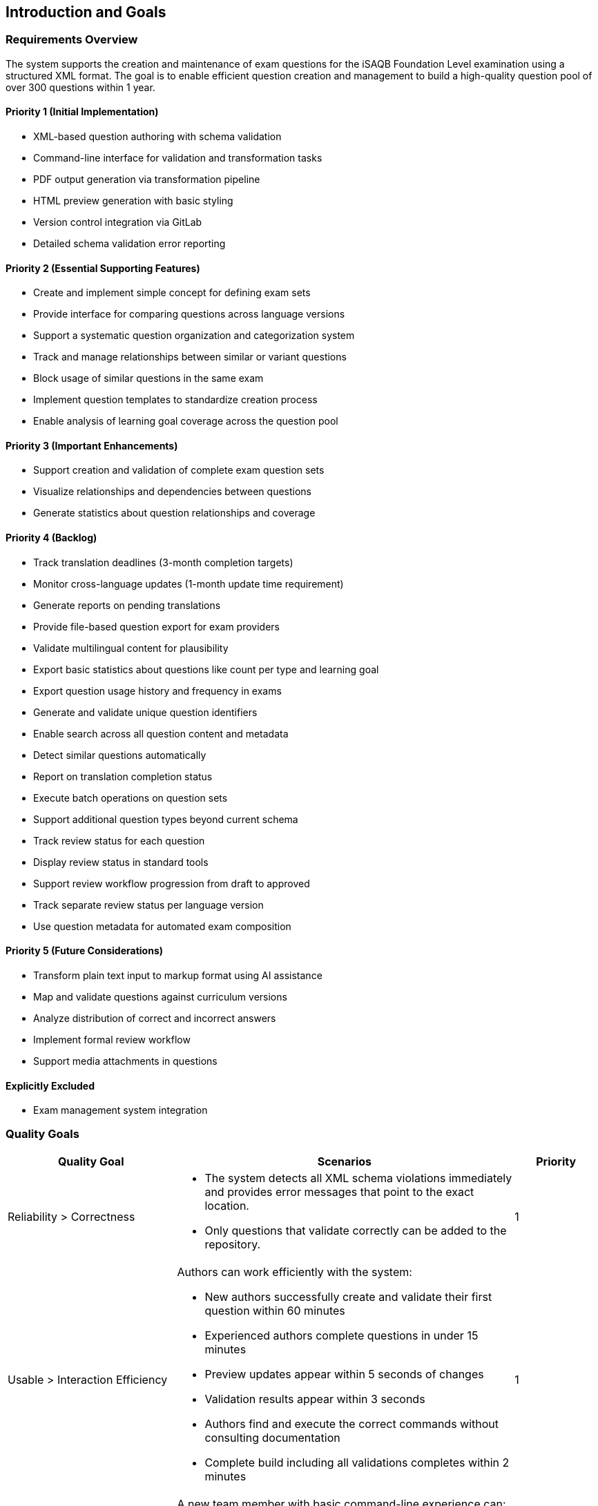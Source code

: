 ////
File: /arc42-doc/01-introduction.adoc
Purpose: Documents requirements overview, quality goals, and stakeholders.
////

ifndef::imagesdir[:imagesdir: ./images]

[[section-introduction-and-goals]]
== Introduction and Goals

=== Requirements Overview

The system supports the creation and maintenance of exam questions for the iSAQB Foundation Level examination using a structured XML format. The goal is to enable efficient question creation and management to build a high-quality question pool of over 300 questions within 1 year.


==== Priority 1 (Initial Implementation)
* XML-based question authoring with schema validation
* Command-line interface for validation and transformation tasks
* PDF output generation via transformation pipeline
* HTML preview generation with basic styling
* Version control integration via GitLab
* Detailed schema validation error reporting


==== Priority 2 (Essential Supporting Features)
* Create and implement simple concept for defining exam sets
* Provide interface for comparing questions across language versions
* Support a systematic question organization and categorization system
* Track and manage relationships between similar or variant questions
* Block usage of similar questions in the same exam
* Implement question templates to standardize creation process
* Enable analysis of learning goal coverage across the question pool

==== Priority 3 (Important Enhancements)
* Support creation and validation of complete exam question sets
* Visualize relationships and dependencies between questions
* Generate statistics about question relationships and coverage

==== Priority 4 (Backlog)
* Track translation deadlines (3-month completion targets)
* Monitor cross-language updates (1-month update time requirement)
* Generate reports on pending translations
* Provide file-based question export for exam providers
* Validate multilingual content for plausibility
* Export basic statistics about questions like count per type and learning goal
* Export question usage history and frequency in exams
* Generate and validate unique question identifiers
* Enable search across all question content and metadata
* Detect similar questions automatically
* Report on translation completion status
* Execute batch operations on question sets
* Support additional question types beyond current schema
* Track review status for each question
* Display review status in standard tools
* Support review workflow progression from draft to approved
* Track separate review status per language version
* Use question metadata for automated exam composition


==== Priority 5 (Future Considerations)
* Transform plain text input to markup format using AI assistance
* Map and validate questions against curriculum versions
* Analyze distribution of correct and incorrect answers
* Implement formal review workflow
* Support media attachments in questions

==== Explicitly Excluded
* Exam management system integration

=== Quality Goals

[options="header",cols="2,4,^1"]
|===
|Quality Goal |Scenarios |Priority

|Reliability > Correctness
a|

- The system detects all XML schema violations immediately and provides error messages that point to the exact location.
- Only questions that validate correctly can be added to the repository.
|1

|Usable > Interaction Efficiency
a|
Authors can work efficiently with the system:

- New authors successfully create and validate their first question within 60 minutes 
- Experienced authors complete questions in under 15 minutes
- Preview updates appear within 5 seconds of changes
- Validation results appear within 3 seconds
- Authors find and execute the correct commands without consulting documentation
- Complete build including all validations completes within 2 minutes
|1

|Operable > Installability
a|
A new team member with basic command-line experience can:

- Set up the complete system within 30 minutes
- Successfully validate their first question
- Generate both PDF and HTML output

All by following the provided documentation without additional support.
|1

|Flexible > Modifiability
a|
The transformation pipeline allows:

- Adding new output formats without modifying existing ones
- Extending the question schema without breaking existing transforms and questions


|2

|Operable > Portability
a|
The system works consistently across different platforms:

- Identical validation results on Windows, Linux and macOS
- Consistent PDF/HTML output regardless of operating system
- Build process succeeds with same results on all platforms
- No platform-specific configuration required beyond documented requirements
|1
|===

=== Stakeholders

[options="header",cols="1,4"]
|===
|Role/Name |Expectations

|Question Authors
a|
* Create and edit questions via command line
* Generate outputs for review
* Validate question structure

|Reviewers
 +
(future)
a|
* View questions in readable format
* Compare different language versions
* Track question history
* View statistics about existing questions
* Identify learning goals that are insuffciently covered by questions

|Exam Providers
 +
(future)
a|
* Receive valid XML question sets
* Access question metadata
* Reliable and stable output formats

|Students
 +
(future)
a|
* Access practice questions
* View questions in multiple formats
* Self-assessment options
|===
